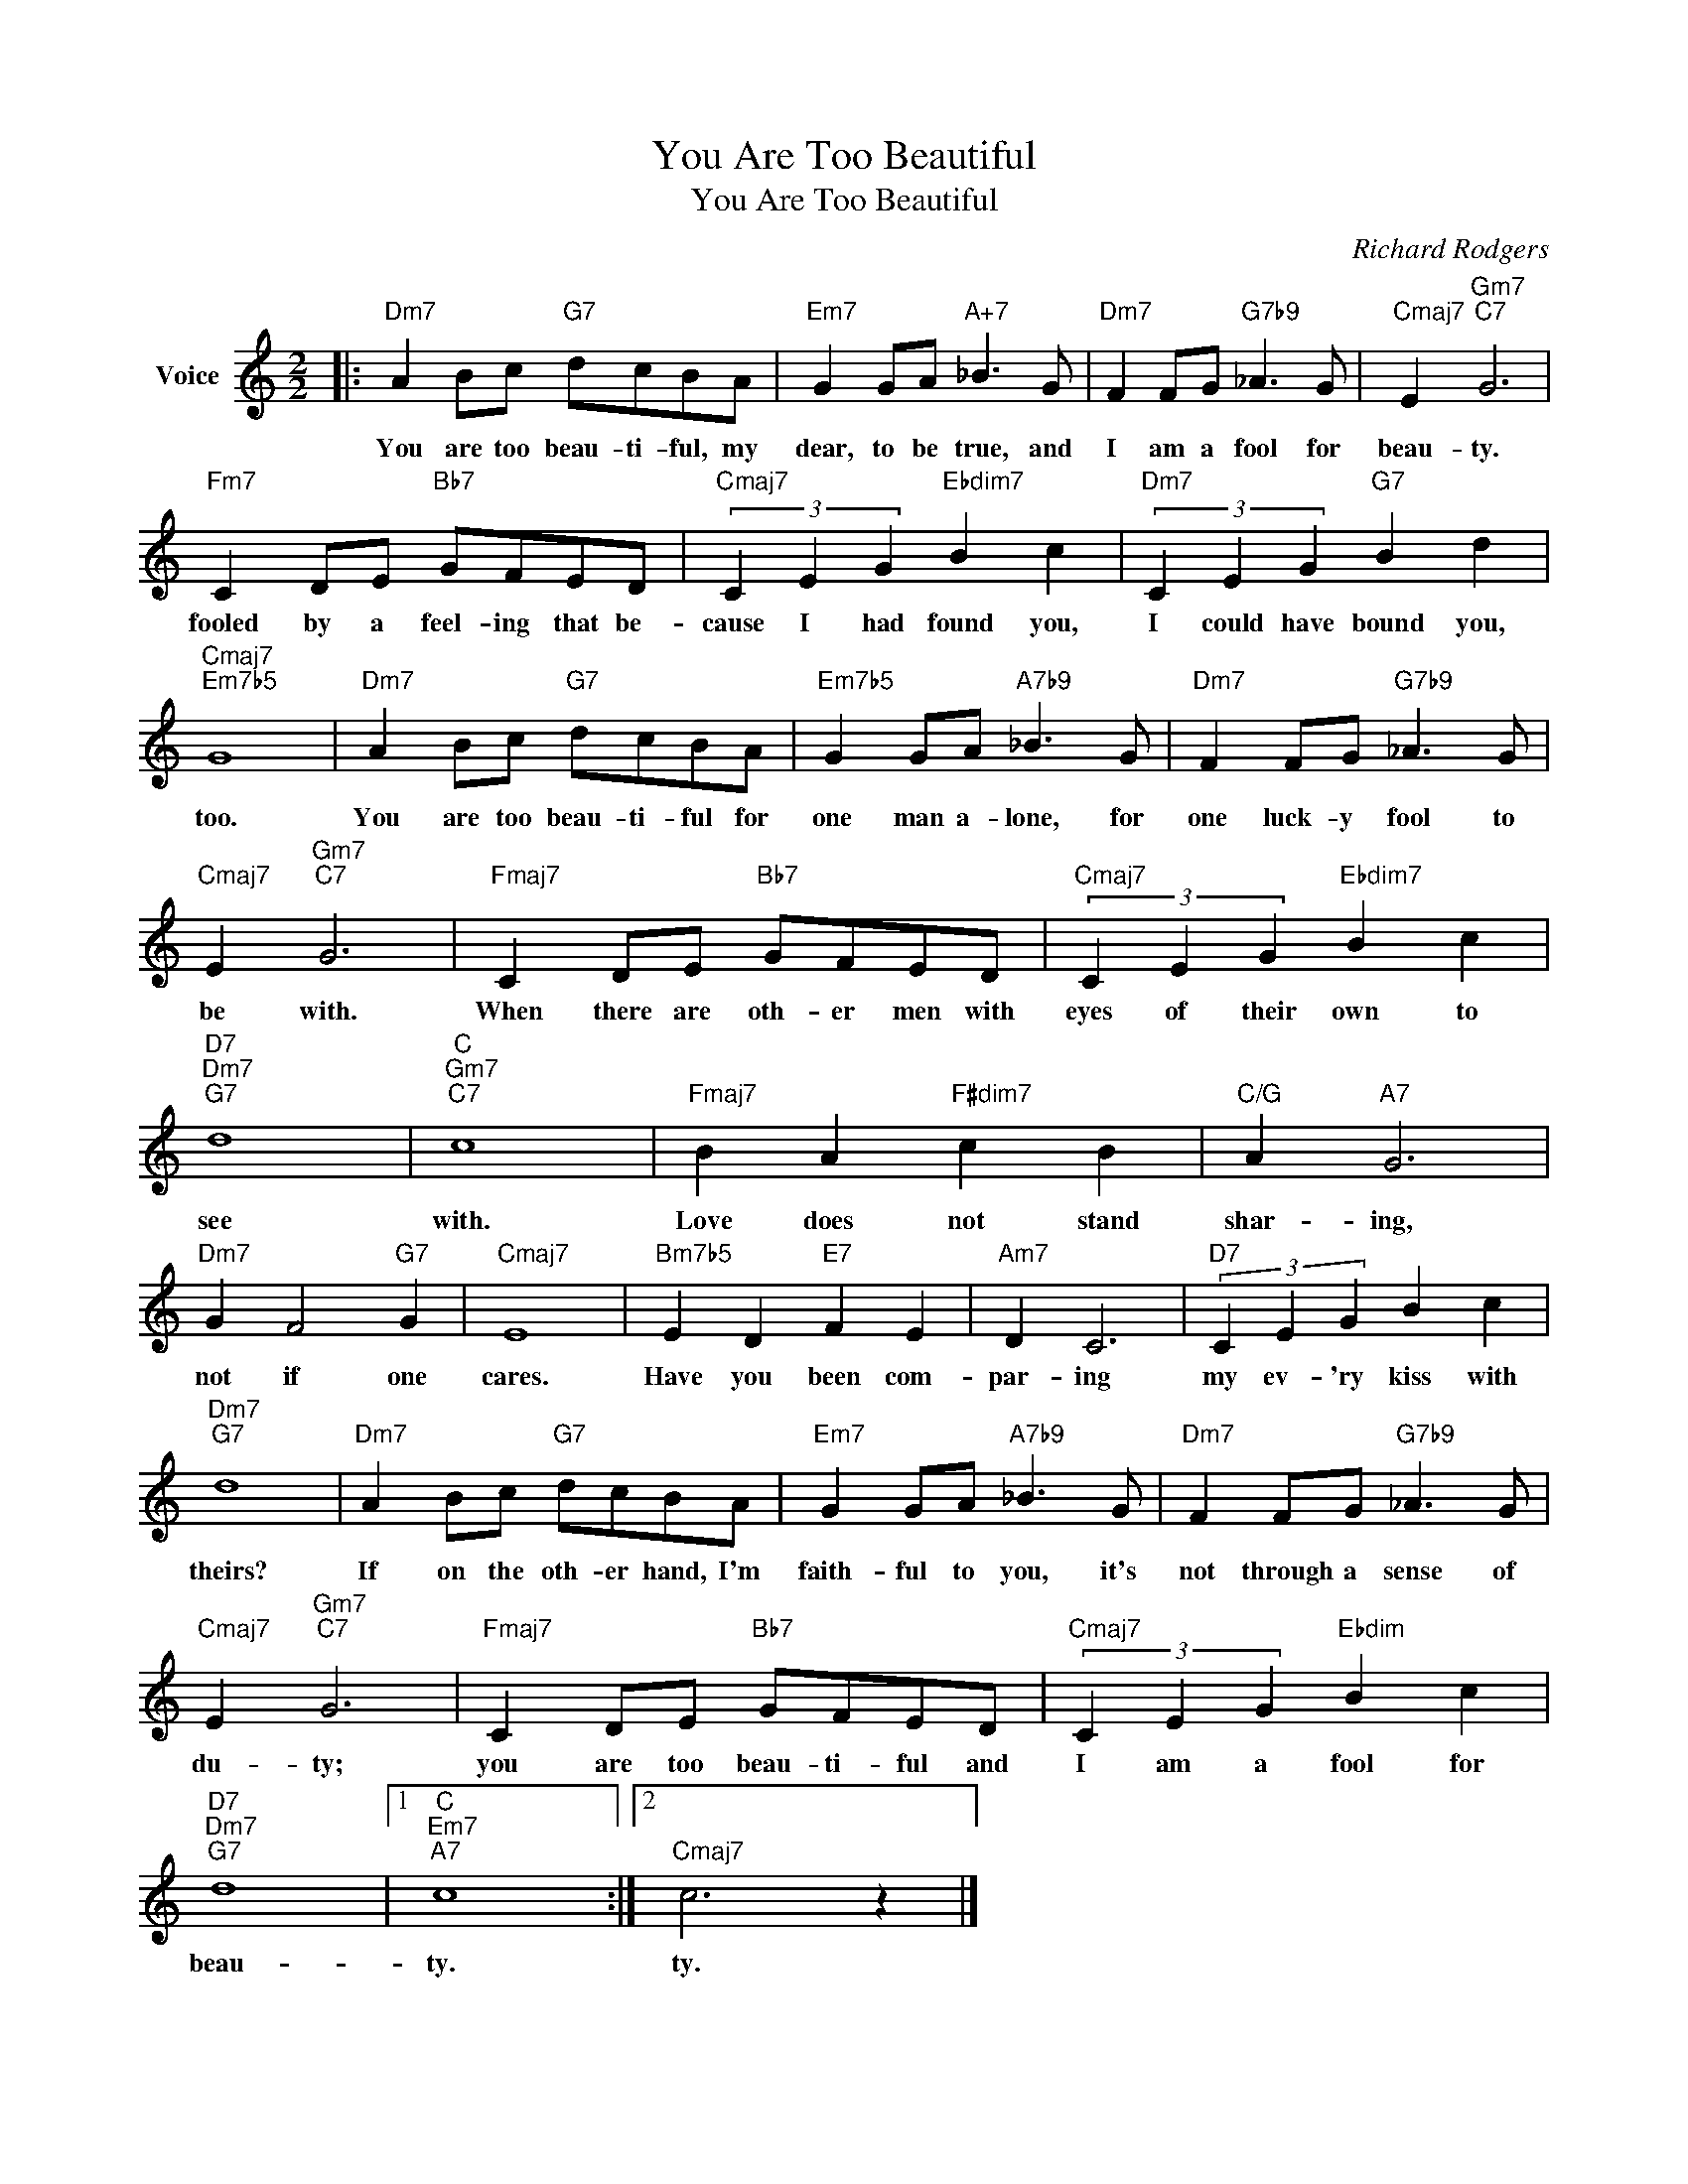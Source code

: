 X:1
T:You Are Too Beautiful
T:You Are Too Beautiful 
C:Richard Rodgers
Z:All Rights Reserved
L:1/8
M:2/2
K:C
V:1 treble nm="Voice"
%%MIDI program 52
V:1
|:"Dm7" A2 Bc"G7" dcBA |"Em7" G2 GA"A+7" _B3 G |"Dm7" F2 FG"G7b9" _A3 G |"Cmaj7" E2"Gm7""C7" G6 | %4
w: You are too beau- ti- ful, my|dear, to be true, and|I am a fool for|beau- ty.|
"Fm7" C2 DE"Bb7" GFED |"Cmaj7" (3C2 E2 G2"Ebdim7" B2 c2 |"Dm7" (3C2 E2 G2"G7" B2 d2 | %7
w: fooled by a feel- ing that be-|cause I had found you,|I could have bound you,|
"Cmaj7""Em7b5" G8 |"Dm7" A2 Bc"G7" dcBA |"Em7b5" G2 GA"A7b9" _B3 G |"Dm7" F2 FG"G7b9" _A3 G | %11
w: too.|You are too beau- ti- ful for|one man a- lone, for|one luck- y fool to|
"Cmaj7" E2"Gm7""C7" G6 |"Fmaj7" C2 DE"Bb7" GFED |"Cmaj7" (3C2 E2 G2"Ebdim7" B2 c2 | %14
w: be with.|When there are oth- er men with|eyes of their own to|
"D7""Dm7""G7" d8 |"C""Gm7""C7" c8 |"Fmaj7" B2 A2"F#dim7" c2 B2 |"C/G" A2"A7" G6 | %18
w: see|with.|Love does not stand|shar- ing,|
"Dm7" G2 F4"G7" G2 |"Cmaj7" E8 |"Bm7b5" E2 D2"E7" F2 E2 |"Am7" D2 C6 |"D7" (3C2 E2 G2 B2 c2 | %23
w: not if one|cares.|Have you been com-|par- ing|my ev- 'ry kiss with|
"Dm7""G7" d8 |"Dm7" A2 Bc"G7" dcBA |"Em7" G2 GA"A7b9" _B3 G |"Dm7" F2 FG"G7b9" _A3 G | %27
w: theirs?|If on the oth- er hand, I'm|faith- ful to you, it's|not through a sense of|
"Cmaj7" E2"Gm7""C7" G6 |"Fmaj7" C2 DE"Bb7" GFED |"Cmaj7" (3C2 E2 G2"Ebdim" B2 c2 | %30
w: du- ty;|you are too beau- ti- ful and|I am a fool for|
"D7""Dm7""G7" d8 |1"C""Em7""A7" c8 :|2"Cmaj7" c6 z2 |] %33
w: beau-|ty.|ty.|

